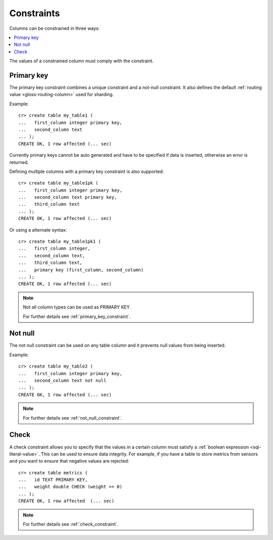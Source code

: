.. _constraints:

===========
Constraints
===========

Columns can be constrained in three ways:

.. contents::
   :local:

The values of a constrained column must comply with the constraint.


.. _constraints-primary-key:

Primary key
===========

The primary key constraint combines a unique constraint and a not-null
constraint. It also defines the default :ref:`routing value
<gloss-routing-column>` used for sharding.

Example::

    cr> create table my_table1 (
    ...   first_column integer primary key,
    ...   second_column text
    ... );
    CREATE OK, 1 row affected (... sec)

Currently primary keys cannot be auto generated and have to be specified if
data is inserted, otherwise an error is returned.

Defining multiple columns with a primary key constraint is also supported::

    cr> create table my_table1pk (
    ...   first_column integer primary key,
    ...   second_column text primary key,
    ...   third_column text
    ... );
    CREATE OK, 1 row affected (... sec)

Or using a alternate syntax::

    cr> create table my_table1pk1 (
    ...   first_column integer,
    ...   second_column text,
    ...   third_column text,
    ...   primary key (first_column, second_column)
    ... );
    CREATE OK, 1 row affected (... sec)

.. NOTE::

   Not all column types can be used as PRIMARY KEY.

   For further details see :ref:`primary_key_constraint`.


.. _constraints-not-null:

Not null
========

The not null constraint can be used on any table column and it prevents null
values from being inserted.

Example::

    cr> create table my_table2 (
    ...   first_column integer primary key,
    ...   second_column text not null
    ... );
    CREATE OK, 1 row affected (... sec)

.. NOTE::

   For further details see :ref:`not_null_constraint`.


.. _constraints-check:

Check
=====

A check constraint allows you to specify that the values in a certain column
must satisfy a :ref:`boolean expression <sql-literal-value>`. This can be used
to ensure data integrity.  For example, if you have a table to store metrics
from sensors and you want to ensure that negative values are rejected::

     cr> create table metrics (
     ...   id TEXT PRIMARY KEY,
     ...   weight double CHECK (weight >= 0)
     ... );
     CREATE OK, 1 row affected  (... sec)

.. NOTE::

   For further details see :ref:`check_constraint`.

.. hide:

    cr> drop table my_table1;
    DROP OK, 1 row affected (... sec)
    cr> drop table my_table1pk;
    DROP OK, 1 row affected (... sec)
    cr> drop table my_table1pk1;
    DROP OK, 1 row affected (... sec)
    cr> drop table my_table2;
    DROP OK, 1 row affected (... sec)
    cr> drop table metrics;
    DROP OK, 1 row affected (... sec)
